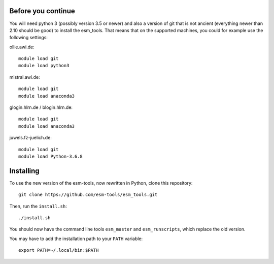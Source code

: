Before you continue
-------------------

You will need python 3 (possibly version 3.5 or newer) and also a version of git that is not ancient (everything newer than 2.10 should be good) to install the esm_tools. That means that on the supported machines, you could for example use the following settings:

ollie.awi.de::

    module load git
    module load python3

mistral.awi.de::

    module load git
    module load anaconda3

glogin.hlrn.de / blogin.hlrn.de::

    module load git
    module load anaconda3

juwels.fz-juelich.de::

    module load git
    module load Python-3.6.8



Installing
----------

To use the new version of the esm-tools, now rewritten in Python, clone this repository::

    git clone https://github.com/esm-tools/esm_tools.git

Then, run the ``install.sh``::

    ./install.sh

You should now have the command line tools ``esm_master`` and ``esm_runscripts``, which replace the old version.

You may have to add the installation path to your ``PATH`` variable::

    export PATH=~/.local/bin:$PATH


